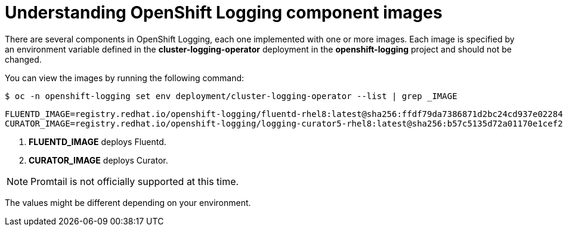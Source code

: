 // Module included in the following assemblies:
//
// * logging/cluster-logging-configuring.adoc

[id="cluster-logging-configuring-image-about_{context}"]
= Understanding OpenShift Logging component images

There are several components in OpenShift Logging, each one implemented with one
or more images. Each image is specified by an environment variable
defined in the *cluster-logging-operator* deployment in the *openshift-logging* project and should not be changed.

You can view the images by running the following command:

[source,terminal]
----
$ oc -n openshift-logging set env deployment/cluster-logging-operator --list | grep _IMAGE
----

[source,terminal]
----
FLUENTD_IMAGE=registry.redhat.io/openshift-logging/fluentd-rhel8:latest@sha256:ffdf79da7386871d2bc24cd937e02284b30f85a9979dc8c635fb73021cbca2f3 <1>
CURATOR_IMAGE=registry.redhat.io/openshift-logging/logging-curator5-rhel8:latest@sha256:b57c5135d72a01170e1cef26af1ea79d80ce52934456cfe363280ecbe795f21a <2>
----
<1> *FLUENTD_IMAGE* deploys Fluentd.
<2> *CURATOR_IMAGE* deploys Curator.

[NOTE]
====
Promtail is not officially supported at this time.
====

The values might be different depending on your environment.
